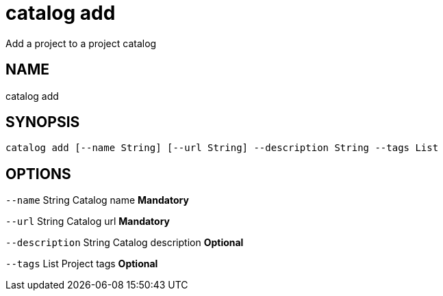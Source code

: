 = catalog add
Add a project to a project catalog

== NAME
catalog add

== SYNOPSIS
====
[source]
----
catalog add [--name String] [--url String] --description String --tags List
----
====

== OPTIONS
`--name` String Catalog name *Mandatory*

`--url` String Catalog url *Mandatory*

`--description` String Catalog description *Optional*

`--tags` List Project tags *Optional*

